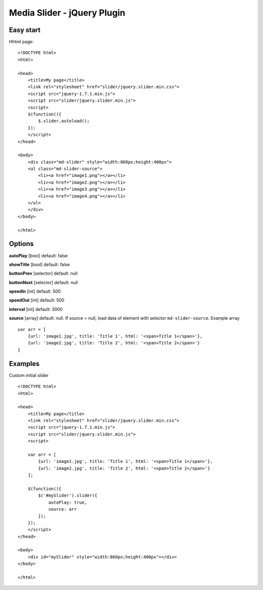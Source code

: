 ============================
Media Slider - jQuery Plugin
============================

Easy start
==========
Hhtml page::

    <!DOCTYPE html>
    <html>

    <head>
        <title>My page</title>
        <link rel="stylesheet" href="slider/jquery.slider.min.css">
        <script src="jquery-1.7.1.min.js">
        <script src="slider/jquery.slider.min.js">
        <script>
        $(function(){
            $.slider.autoload();
        });
        </script>
    </head>
    
    <body>
        <div class="md-slider" style="width:860px;height:400px">
        <ul class="md-slider-source">
            <li><a href="image1.png"></a></li>
            <li><a href="image2.png"></a></li>
            <li><a href="image3.png"></a></li>
            <li><a href="image4.png"></a></li>
        </ul>
        </div>
    </body>

    </html>

Options
=======

**autoPlay** [bool] default: false

**showTitle** [bool] default: false

**buttonPrev** [selector] default: null

**buttonNext** [selector] default: null

**speedIn** [int] default: 500

**speedOut** [int] default: 500

**interval** [int] default: 3000

**source** [array] default: null.
If source = null, load data of element with selector ``md-slider-source``.
Example array ::

    var arr = [
        {url: 'image1.jpg', title: 'Title 1', html: '<span>Title 1</span>'},
        {url: 'image2.jpg', title: 'Title 2', html: '<span>Title 2</span>'}
    ]

Examples
========

Custom initial slider ::

    <!DOCTYPE html>
    <html>

    <head>
        <title>My page</title>
        <link rel="stylesheet" href="slider/jquery.slider.min.css">
        <script src="jquery-1.7.1.min.js">
        <script src="slider/jquery.slider.min.js">
        <script>

        var arr = [
            {url: 'image1.jpg', title: 'Title 1', html: '<span>Title 1</span>'},
            {url: 'image2.jpg', title: 'Title 2', html: '<span>Title 2</span>'}
        ];

        $(function(){
            $('#mySlider').slider({
                autoPlay: true,
                source: arr
            });
        });
        </script>
    </head>

    <body>
        <div id="mySlider" style="width:860px;height:400px"></div>
    </body>

    </html>


